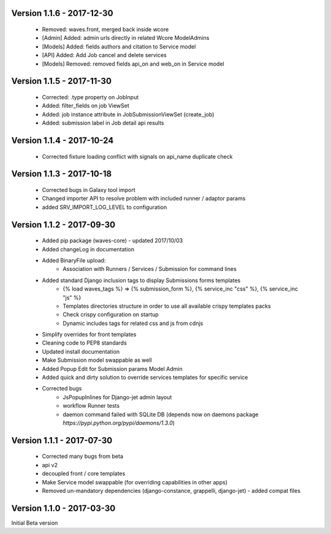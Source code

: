 Version 1.1.6 - 2017-12-30
--------------------------

    - Removed: waves.front, merged back inside wcore
    - [Admin] Added: admin urls directly in related Wcore ModelAdmins
    - [Models] Added: fields authors and citation to Service model
    - [API] Added: Add Job cancel and delete services
    - [Models] Removed: removed fields api_on and web_on in Service model


Version 1.1.5 - 2017-11-30
--------------------------

    - Corrected: .type property on JobInput
    - Added: filter_fields on job ViewSet
    - Added: job instance attribute in JobSubmissionViewSet (create_job)
    - Added: submission label in Job detail api results

Version 1.1.4 - 2017-10-24
--------------------------

    - Corrected fixture loading conflict with signals on api_name duplicate check


Version 1.1.3 - 2017-10-18
--------------------------

    - Corrected bugs in Galaxy tool import
    - Changed importer API to resolve problem with included runner / adaptor params
    - added SRV_IMPORT_LOG_LEVEL to configuration

Version 1.1.2 - 2017-09-30
--------------------------

    - Added pip package (waves-core) - updated 2017/10/03
    - Added changeLog in documentation
    - Added BinaryFile upload:
        - Association with Runners / Services / Submission for command lines
    - Added standard Django inclusion tags to display Submissions forms templates
        - {% load waves_tags %} => {% submission_form %}, {% service_inc "css" %}, {% service_inc "js" %}
        - Templates directories structure in order to use all available crispy templates packs
        - Check crispy configuration on startup
        - Dynamic includes tags for related css and js from cdnjs
    - Simplify overrides for front templates
    - Cleaning code to PEP8 standards
    - Updated install documentation
    - Make Submission model swappable as well
    - Added Popup Edit for Submission params Model Admin
    - Added quick and dirty solution to override services templates for specific service
    - Corrected bugs
        - JsPopupInlines for Django-jet admin layout
        - workflow Runner tests
        - daemon command failed with SQLite DB (depends now on daemons package `̀https://pypi.python.org/pypi/daemons/1.3.0`)


Version 1.1.1 - 2017-07-30
--------------------------

    - Corrected many bugs from beta
    - api v2
    - decoupled front / core templates
    - Make Service model swappable (for overriding capabilities in other apps)
    - Removed un-mandatory dependencies (django-constance, grappelli, django-jet) - added compat files


Version 1.1.0 - 2017-03-30
--------------------------

Initial Beta version

